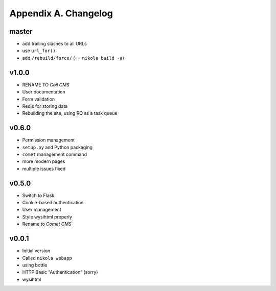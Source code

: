 =====================
Appendix A. Changelog
=====================

master
------

* add trailing slashes to all URLs
* use ``url_for()``
* add ``/rebuild/force/`` (== ``nikola build -a``)

v1.0.0
------

* RENAME TO *Coil CMS*
* User documentation
* Form validation
* Redis for storing data
* Rebuilding the site, using RQ as a task queue

v0.6.0
------

* Permission management
* ``setup.py`` and Python packaging
* ``comet`` management command
* more modern pages
* multiple issues fixed

v0.5.0
------

* Switch to Flask
* Cookie-based authentication
* User management
* Style wysihtml properly
* Rename to *Comet CMS*

v0.0.1
------

* Initial version
* Called ``nikola webapp``
* using bottle
* HTTP Basic “Authentication” (sorry)
* wysihtml
